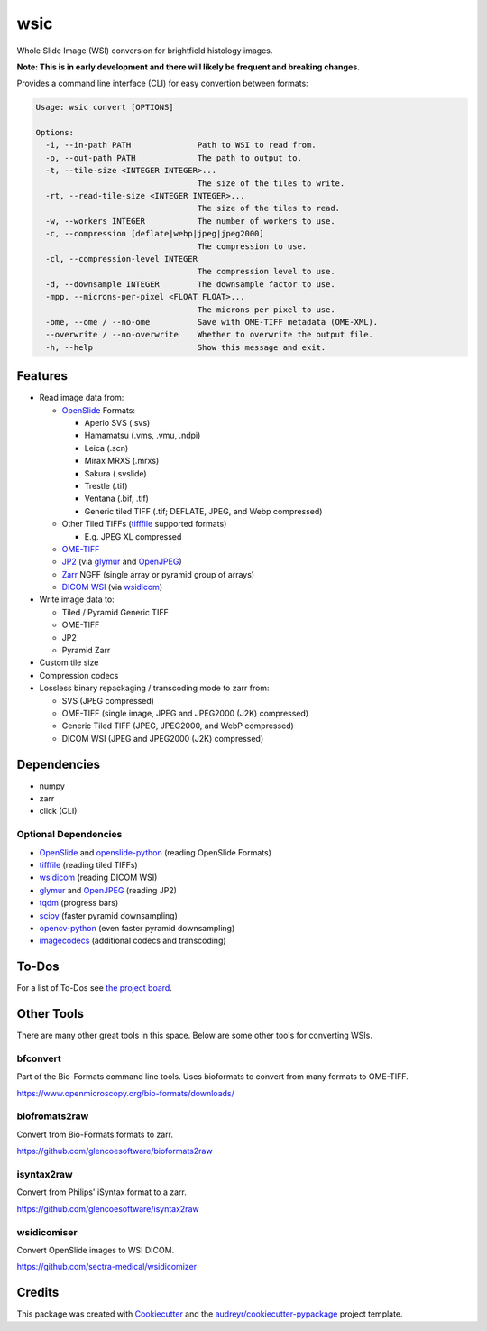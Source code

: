 ====
wsic
====

.. image:: https://img.shields.io/badge/gitmoji-%20😜%20😍-FFDD67.svg
    :target: https://gitmoji.dev
    :alt: Gitmoji

.. image:: https://img.shields.io/badge/code%20style-black-000000.svg
    :target: https://github.com/psf/black

.. image:: https://app.travis-ci.com/John-P/wsic.svg?branch=main
    :target: https://app.travis-ci.com/John-P/wsic

.. image:: https://codecov.io/gh/John-P/wsic/branch/main/graph/badge.svg?token=ICCWDKJG5J
    :target: https://codecov.io/gh/John-P/wsic

.. image:: https://readthedocs.org/projects/pip/badge/?version=stable
    :target: https://wsic.readthedocs.io/en/latest/
    :alt: Documentation Status

.. image:: https://img.shields.io/pypi/v/wsic
    :target: https://pypi.org/project/wsic/

.. image:: https://deepsource.io/gh/John-P/wsic.svg/?label=active+issues&show_trend=true&token=D-sO1mhzQv1n9FPl0RFaAfGt
    :target: https://deepsource.io/gh/John-P/wsic/?ref=repository-badge


Whole Slide Image (WSI) conversion for brightfield histology images.

**Note: This is in early development and there will likely be frequent and breaking changes.**

Provides a command line interface (CLI) for easy convertion between formats:

.. code-block:: bash

    Usage: wsic convert [OPTIONS]

    Options:
      -i, --in-path PATH              Path to WSI to read from.
      -o, --out-path PATH             The path to output to.
      -t, --tile-size <INTEGER INTEGER>...
                                      The size of the tiles to write.
      -rt, --read-tile-size <INTEGER INTEGER>...
                                      The size of the tiles to read.
      -w, --workers INTEGER           The number of workers to use.
      -c, --compression [deflate|webp|jpeg|jpeg2000]
                                      The compression to use.
      -cl, --compression-level INTEGER
                                      The compression level to use.
      -d, --downsample INTEGER        The downsample factor to use.
      -mpp, --microns-per-pixel <FLOAT FLOAT>...
                                      The microns per pixel to use.
      -ome, --ome / --no-ome          Save with OME-TIFF metadata (OME-XML).
      --overwrite / --no-overwrite    Whether to overwrite the output file.
      -h, --help                      Show this message and exit.


.. image:: https://github.com/John-P/wsic/raw/main/docs/_static/wsic_convert_demo.gif
    :align: center
    :alt: A demonstration of converting a JP2 file to a pyramid TIFF.


Features
--------

* Read image data from:

  * `OpenSlide`_ Formats:

    * Aperio SVS (.svs)
    * Hamamatsu (.vms, .vmu, .ndpi)
    * Leica (.scn)
    * Mirax MRXS (.mrxs)
    * Sakura (.svslide)
    * Trestle (.tif)
    * Ventana (.bif, .tif)
    * Generic tiled TIFF (.tif; DEFLATE, JPEG, and Webp compressed)

  * Other Tiled TIFFs (`tifffile`_ supported formats)

    * E.g. JPEG XL compressed

  * `OME-TIFF`_
  * `JP2`_ (via `glymur`_ and `OpenJPEG`_)
  * `Zarr`_ \ NGFF (single array or pyramid group of arrays)
  * `DICOM WSI`_ (via `wsidicom`_)

* Write image data to:

  * Tiled / Pyramid Generic TIFF
  * OME-TIFF
  * JP2
  * Pyramid Zarr

* Custom tile size
* Compression codecs
* Lossless binary repackaging / transcoding mode to zarr from:

  * SVS (JPEG compressed)
  * OME-TIFF (single image, JPEG and JPEG2000 (J2K) compressed)
  * Generic Tiled TIFF (JPEG, JPEG2000, and WebP compressed)
  * DICOM WSI (JPEG and JPEG2000 (J2K) compressed)

.. _OpenSlide: https://openslide.org/
.. _OME-TIFF: https://docs.openmicroscopy.org/ome-model/5.6.3/ome-tiff/
.. _JP2: https://jpeg.org/jpeg2000/
.. _glymur: https://glymur.readthedocs.io/en/latest/
.. _OpenJPEG: https://www.openjpeg.org/
.. _zarr: https://zarr.readthedocs.io/en/stable/
.. _tifffile: https://github.com/cgohlke/tifffile
.. _DICOM WSI: https://dicom.nema.org/dicom/dicomwsi/
.. _wsidicom: https://github.com/imi-bigpicture/wsidicom

Dependencies
------------

* numpy
* zarr
* click (CLI)

Optional Dependencies
:::::::::::::::::::::

* `OpenSlide`_ and `openslide-python`_ (reading OpenSlide Formats)
* `tifffile`_ (reading tiled TIFFs)
* `wsidicom`_ (reading DICOM WSI)
* `glymur`_ and `OpenJPEG`_ (reading JP2)
* `tqdm`_ (progress bars)
* `scipy`_ (faster pyramid downsampling)
* `opencv-python`_ (even faster pyramid downsampling)
* `imagecodecs`_ (additional codecs and transcoding)

.. _openslide-python: https://pypi.org/project/openslide-python/
.. _tqdm: https://github.com/tqdm/tqdm
.. _scipy: https://www.scipy.org/
.. _opencv-python: https://pypi.org/project/opencv-python/
.. _imagecodecs: https://github.com/cgohlke/imagecodecs

To-Dos
------

For a list of To-Dos see `the project board <https://github.com/users/John-P/projects/1/views/1>`_.


Other Tools
-----------

There are many other great tools in this space. Below are some other
tools for converting WSIs.


bfconvert
:::::::::

Part of the Bio-Formats command line tools. Uses bioformats to convert
from many formats to OME-TIFF.

https://www.openmicroscopy.org/bio-formats/downloads/


biofromats2raw
::::::::::::::

Convert from Bio-Formats formats to zarr.

https://github.com/glencoesoftware/bioformats2raw


isyntax2raw
:::::::::::

Convert from Philips' iSyntax format to a zarr.

https://github.com/glencoesoftware/isyntax2raw


wsidicomiser
::::::::::::

Convert OpenSlide images to WSI DICOM.

https://github.com/sectra-medical/wsidicomizer

Credits
-------

This package was created with Cookiecutter_ and the `audreyr/cookiecutter-pypackage`_ project template.

.. _Cookiecutter: https://github.com/audreyr/cookiecutter
.. _`audreyr/cookiecutter-pypackage`: https://github.com/audreyr/cookiecutter-pypackage

